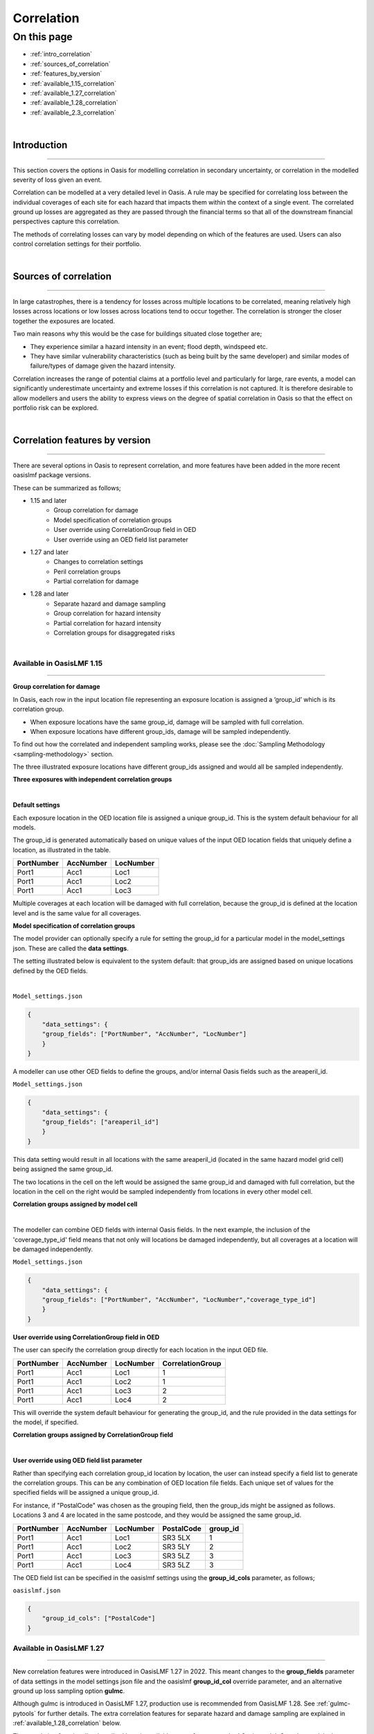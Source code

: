 Correlation
==============

On this page
------------

* :ref:`intro_correlation`
* :ref:`sources_of_correlation`
* :ref:`features_by_version`
* :ref:`available_1.15_correlation`
* :ref:`available_1.27_correlation`
* :ref:`available_1.28_correlation`
* :ref:`available_2.3_correlation`

|
.. _intro_correlation:

Introduction
************

----

This section covers the options in Oasis for modelling correlation in secondary uncertainty, or correlation in the modelled severity of loss given
an event. 

Correlation can be modelled at a very detailed level in Oasis. A rule may be specified for correlating loss between the individual coverages of each site for each hazard that impacts them within the context of a single event. The correlated ground up losses are aggregated as they are passed through the financial terms so that all of the downstream financial perspectives capture this correlation.

The methods of correlating losses can vary by model depending on which of the features are used. Users can also control correlation settings for their portfolio.

|

.. _sources_of_correlation:

Sources of correlation
**********************

----

In large catastrophes, there is a tendency for losses across multiple locations to be correlated, meaning relatively high losses across locations or low losses across locations tend to occur together. The correlation is stronger the closer together the exposures are located. 

Two main reasons why this would be the case for buildings situated close together are;

*   They experience similar a hazard intensity in an event; flood depth, windspeed etc.
*   They have similar vulnerability characteristics (such as being built by the same developer) and similar modes of failure/types of damage given the hazard intensity.

Correlation increases the range of potential claims at a portfolio level and particularly for large, rare events, a model can significantly underestimate uncertainty and extreme losses if this correlation is not captured. It is therefore desirable to allow modellers and users the ability to express views on the degree of spatial correlation in Oasis so that the effect on portfolio risk can be explored.


|

.. _features_by_version:

Correlation features by version
*******************************

----

There are several options in Oasis to represent correlation, and more features have been added in the more recent oasislmf package versions.

These can be summarized as follows;

*  1.15 and later 
    *   Group correlation for damage
    *   Model specification of correlation groups
    *   User override using CorrelationGroup field in OED
    *   User override using an OED field list parameter
*  1.27 and later
    *   Changes to correlation settings
    *   Peril correlation groups
    *   Partial correlation for damage
*  1.28 and later
    *   Separate hazard and damage sampling
    *   Group correlation for hazard intensity
    *   Partial correlation for hazard intensity
    *   Correlation groups for disaggregated risks
|

.. _available_1.15_correlation:

Available in OasisLMF 1.15
##########################

----

**Group correlation for damage**

In Oasis, each row in the input location file representing an exposure location is assigned a ‘group_id’ which is its correlation group.  

•   When exposure locations have the same group_id, damage will be sampled with full correlation. 
•   When exposure locations have different group_ids, damage will be sampled independently.  

To find out how the correlated and independent sampling works, please see the :doc:`Sampling Methodology <sampling-methodology>` section.

The three illustrated exposure locations have different group_ids assigned and would all be sampled independently.

**Three exposures with independent correlation groups**

.. image:: ../images/correlation1.png
   :width: 600

|

**Default settings**

Each exposure location in the OED location file is assigned a unique group_id.  This is the system default behaviour for all models.

The group_id is generated automatically based on unique values of the input OED location fields that uniquely define a location, as illustrated in the table.  

.. csv-table::
    :header: "PortNumber", "AccNumber", "LocNumber"

    "Port1", "Acc1", "Loc1"
    "Port1", "Acc1", "Loc2"
    "Port1", "Acc1", "Loc3"

Multiple coverages at each location will be damaged with full correlation, because the group_id is defined at the location level and is the same value for all coverages.

**Model specification of correlation groups**

The model provider can optionally specify a rule for setting the group_id for a particular model in the model_settings json.  These are called the **data settings**.

The setting illustrated below is equivalent to the system default: that group_ids are assigned based on unique locations defined by the OED fields.

|

``Model_settings.json``

.. code-block:: JSON

    {
        "data_settings": {
        "group_fields": ["PortNumber", "AccNumber", "LocNumber"]
        }
    }

A modeller can use other OED fields to define the groups, and/or internal Oasis fields such as the areaperil_id.

``Model_settings.json``

.. code-block:: JSON

    {
        "data_settings": {
        "group_fields": ["areaperil_id"]
        }
    }

This data setting would result in all locations with the same areaperil_id (located in the same hazard model grid cell) being assigned the same group_id.

The two locations in the cell on the left would be assigned the same group_id and damaged with full correlation, but the location in the cell on the right would be sampled independently from locations in every other model cell.

**Correlation groups assigned by model cell**

.. image:: ../images/correlation2.png
   :width: 600

|

The modeller can combine OED fields with internal Oasis fields.  In the next example, the inclusion of the 'coverage_type_id' field means that not only will locations be damaged independently, but all coverages at a location will be damaged independently.

``Model_settings.json``

.. code-block:: JSON

    {
        "data_settings": {
        "group_fields": ["PortNumber", "AccNumber", "LocNumber","coverage_type_id"]
        }
    }

**User override using CorrelationGroup field in OED**

The user can specify the correlation group directly for each location in the input OED file.

.. csv-table::
    :header: "PortNumber", "AccNumber", "LocNumber", "CorrelationGroup"

    "Port1", "Acc1", "Loc1", "1"
    "Port1", "Acc1", "Loc2", "1"
    "Port1", "Acc1", "Loc3", "2"
    "Port1", "Acc1", "Loc4", "2"

This will override the system default behaviour for generating the group_id, and the rule provided in the data settings for the model, if specified.

**Correlation groups assigned by CorrelationGroup field**

.. image:: ../images/correlation3.png
   :width: 600

|

**User override using OED field list parameter**

Rather than specifying each correlation group_id location by location, the user can instead specify a field list to generate the correlation groups.  This can be any combination of OED location file fields.  Each unique set of values for the specified fields will be assigned a unique group_id.

For instance, if "PostalCode" was chosen as the grouping field, then the group_ids might be assigned as follows.  Locations 3 and 4 are located in the same postcode, and they would be assigned the same group_id.

.. csv-table::
    :header: "PortNumber", "AccNumber", "LocNumber", "PostalCode", "group_id"

    "Port1", "Acc1", "Loc1", "SR3 5LX","1"
    "Port1", "Acc1", "Loc2", "SR3 5LY", "2"
    "Port1", "Acc1", "Loc3", "SR3 5LZ", "3"
    "Port1", "Acc1", "Loc4", "SR3 5LZ", "3"

The OED field list can be specified in the oasislmf settings using the **group_id_cols** parameter, as follows;

``oasislmf.json``

.. code-block:: JSON

    {
        "group_id_cols": ["PostalCode"]
    }

.. _available_1.27_correlation:

Available in OasisLMF 1.27
##########################

----

New correlation features were introduced in OasisLMF 1.27 in 2022.  This meant changes to the **group_fields** parameter of data settings in the model settings json file and the oasislmf **group_id_col** override parameter, and an alternative ground up loss sampling option **gulmc**.  

Although gulmc is introduced in OasisLMF 1.27, production use is recommended from OasisLMF 1.28. See :ref:`gulmc-pytools` for further details. The extra correlation features for separate hazard and damage sampling are explained in :ref:`available_1.28_correlation` below.

The correlation functionality described here is available to use for any standard Oasis model. Complex models that use bespoke correlation methodologies can continue to be used as before, or the new functionality could be incorporated within the complex model wrapper by the model provider. 


**Changes to correlation settings**

In data_settings in the model settings json, the **group_fields** parameter in version 1.15 has been changed to **damage_group_fields**. 

Example:

``Model_settings.json``

.. code-block:: JSON

    {
        "data_settings": {
        "damage_group_fields": ["PortNumber", "AccNumber", "LocNumber"]
        }
    }

In the oasislmf settings, the **group_id_cols** parameter has been changed to **damage_group_id_cols**. 

Example:

``oasislmf.json``

.. code-block:: JSON

    {
        "damage_group_id_cols": ["PostalCode"]
    }

**Peril correlation groups**

There can be multiple hazards in an event which can give rise to damage, and loss. There may be the same peril type, for example flooding from different sources such as river flood / heavy rainfall, or there may be completely different perils and types of damage (e.g. high wind speeds causing roof damage, and flooding causing ground floor damage). 

In previous versions of Oasis, all peril damage at a location has been treated as fully correlated. 

There are now two options; model developers can group the same peril types together to fully correlate them at a location, or independently sample damage from different peril types (e.g. wind and flood). 

A peril correlation group integer can be specified in the lookup settings of the model settings file. This is done for each single peril code used by the model. If peril codes are assigned the same peril correlation group, it means that damage will be fully correlated for those peril codes at each location.   

Here is an example of independent peril damage at each exposure location for a model using two single peril codes;

|

``Model_settings.json``

.. code-block:: JSON

    {
        "lookup_settings":{
            "supported_perils":[
               {"id": "WSS", "desc": "Single Peril: Storm Surge", "peril_correlation_group": 1},
               {"id": "WTC", "desc": "Single Peril: Tropical Cyclone", "peril_correlation_group": 2},
               {"id": "WW1", "desc": "Group Peril: Windstorm with storm surge"},
               {"id": "WW2", "desc": "Group Peril: Windstorm w/o storm surge"}]
        }
    }

The second example groups two single peril codes together in one peril correlation group, meaning that damage will be fully correlated at each exposure location.

``Model_settings.json``

.. code-block:: JSON

    {
        "lookup_settings":{
            "supported_perils":[
               {"id": "ORF", "desc": "Single Peril: Fluvial Flood", "peril_correlation_group": 1},
               {"id": "OSF", "desc": "Single Peril: Pluvial Flood", "peril_correlation_group": 1},
               {"id": "OO1", "desc": "Group Peril: All Flood perils"}
            ]
        }
    }

This feature only defines whether peril damage is correlated or independent at each exposure location, and the behaviour is the same for all locations.  

Correlation in damage *between* locations is still governed by the group correlation feature of OasisLMF 1.15. If different exposure locations share the same group_id locations, then the damage will be 100% correlated, for each peril correlation group.  

|

**Partial damage correlation**

In addition to the damage group feature, a partial damage correlation feature has been introduced to OasisLMF 1.27 to enable a finer degree of control of damage correlation across locations. Peril correlation groups as described above must be defined to use this feature.

A global damage correlation factor can be optionally specified by the model provider to define how damage should be correlated *across* damage groups for each event.  One factor may be specified for each peril correlation group.  This enables correlation in damage for perils that occur in the same event but have different spatial variability in hazard intensity to be specified separately.

The global correlation factor is a number between 0 and 1, where 0 means no correlation and 1 means 100% correlation.  The higher the correlation factor, the greater the tendancy that damage will be consistently low or high across the portfolio with each sample.  When losses are summed to the portfolio level, this leads to a wider range of loss outcomes for the portfolio, per event, and greater extreme losses.

The correlation factor works together with the group correlation functionality. Locations with the same group_id will still have 100% damage correlation, but locations with different group_ids will have partially correlated damage rather than fully independent damage.  

This means that the decision of how group_ids are assigned in model settings and the global correlation factor must be made together by the model provider.

|

**Partial damage correlation of 40% between all locations**

.. image:: ../images/correlation4.png
   :width: 600

|

The correlation factor is specified in a new **correlation_settings** section of the model settings file.

The example illustrated above would be specified using: 

*   data settings to specify how locations should be grouped
*   lookup settings to specify the peril correlation group (single peril in this case), and 
*   correlation settings to specify the global damage correlation factor

|

``Model_settings.json``

.. code-block:: JSON

    {
        "data_settings": {
        "damage_group_fields": ["PortNumber", "AccNumber", "LocNumber"]
        },

        "lookup_settings":{
            "supported_perils":[
               {"id": "OSF", "desc": "Single Peril: Pluvial Flood", "peril_correlation_group": 1}
            ]
        },

        "correlation_settings": [
              {"peril_correlation_group":  1, "damage_correlation_value":  "0.4"}
            ]
    }

In this example, each exposure location will receive a unique damage group_id, and all exposure locations will be damaged with 40% correlation for each sample, for every event. 

|

.. _available_1.28_correlation:

Available in OasisLMF 1.28
##########################

----

**Separate hazard and damage sampling**

Under the effective damageability sampling method, which was the only sampling method until OasisLMF 1.27, the damage distribution represents a combination of hazard intensity uncertainty (when present in the hazard footprint) and conditional damage uncertainty.  

When considering correlation of loss between locations, it was thought to be more intuitive to model correlation in these two sources of uncertainty separately. 

An alternative methodology 'full Monte Carlo sampling' has been introduced in OasisLMF 1.27, implemented in the 'gulmc' component of pytools, which is to sample an intensity bin from the hazard uncertainty distribution first, and then to sample damage second. This makes it possible to apply different correlation assumptions for hazard uncertainty (where present) and conditional damage uncertainty. 

For models which do not have hazard uncertainty in the footprint, there is no difference between the effective damage distribution and the conditional damage distribution contained within the vulnerability files, i.e. all uncertainty is damage uncertainty. Therefore there no benefit in using gulmc and it is recommended to continue using the effective damageability method and the group correlation methods for damage as in previous versions. 

gulmc is recommended for production use in OasisLMF 1.28.  It can continue to be used in effective damageability mode for models with no hazard intensity uncertainty with unchanged damage group and correlation settings.  The oasislmf settings for this use case is as follows.


``oasislmf.json``

.. code-block:: JSON

    {
        "gulmc": true,
        "gulmc_effective_damageability": true
    }

For models which have hazard intensity uncertainty in the footprint, gulmc can be used to perform separate sampling of hazard intensity and conditional damage, and also to apply correlation assumptions to the sampling of hazard separately to those applied to conditional damage. The oasislmf settings for this use case is as follows.

``oasislmf.json``

.. code-block:: JSON

    {
        "gulmc": true
    }

**Group correlation for hazard intensity**

Where there is hazard intensity uncertainty in the footprint, the modeller may want to control how hazard intensity is sampled for locations that are spatially close. 

For instance, there may be two locations which belong to the same spatial grid (identified by the modeller's areaperil_id) and which may experience similar hazard intensity. 

The modeller can specify how exposure locations can be grouped for full hazard intensity correlation as well as, but separately from, damage using the **hazard_group_fields** parameter in data settings in the model settings json.  The listed fields determine how hazard group_ids are generated across locations for the sampling of hazard intensity in the full Monte Carlo sampling method. Those locations with the same hazard group_id will have the same hazard intensity bin sampled (100% correlation).


**Example 1**  

``Model_settings.json``

.. code-block:: JSON

    {
        "data_settings": {
        "damage_group_fields": ["PortNumber", "AccNumber", "LocNumber"],
        "hazard_group_fields": ["areaperil_id"]
        }
    }

Exposure locations in the same spatial grid, represented here by areaperil_id, will have the same hazard intensity bin sampled, but conditional damage will be sampled independently.  The coverages at each location will be sampled with 100% correlation for both hazard and conditional damage.

|

**Example 2**  


``Model_settings.json``

.. code-block:: JSON

    {
        "data_settings": {
        "damage_group_fields": ["PortNumber", "AccNumber", "LocNumber", "coverage_type_id"],
        "hazard_group_fields": ["PortNumber", "AccNumber", "LocNumber"]
        }
    }

Each exposure location will have independently sampled hazard intensity. The coverages of an exposure location will have the same hazard intensity bin sampled but will have independently sampled conditional damage.

|

**Example 3**  

``Model_settings.json``

.. code-block:: JSON

    {
        "data_settings": {
        "damage_group_fields": ["PortNumber", "AccNumber", "LocNumber", "coverage_type_id"],
        "hazard_group_fields": ["PortNumber", "AccNumber", "LocNumber"]
        },

        "lookup_settings":{
            "supported_perils":[
               {"id": "OSF", "desc": "Single Peril: Pluvial Flood", "peril_correlation_group": 1}
            ]
        },

        "correlation_settings": [
              {"peril_correlation_group":  1, "damage_correlation_value":  "0.4"}
            ]
    }

With the same damage and hazard group settings as Example 2, we can add a global correlation factor for damage (along with its peril correlation group). Rather than the exposure location coverages damage being sampled independently across the portfolio, all exposure location coverages across the portfolio can be sampled with 40% correlation for damage.

|

**Partial hazard correlation**

In exactly the same way that damage can be sampled with partial correlation across all of the defined damage groups, it is also possible to sample hazard intensity with partial correlation across the defined hazard groups.  This correlates the sampling of hazard intensity of hazard groups across the portfolio when using the full Monte Carlo sampling method.

**Example 4**

``Model_settings.json``

.. code-block:: JSON

    {
        "data_settings": {
        "damage_group_fields": ["PortNumber", "AccNumber", "LocNumber", "coverage_type_id"],
        "hazard_group_fields": ["PortNumber", "AccNumber", "LocNumber"]
        },

        "lookup_settings":{
            "supported_perils":[
               {"id": "OSF", "desc": "Single Peril: Pluvial Flood", "peril_correlation_group": 1}
            ]
        },

        "correlation_settings": [
              {"peril_correlation_group":  1, "damage_correlation_value": 0.4, "hazard_correlation_value": 0.2}
            ]
    }

With the same settings as Example 3 above, we can add a global correlation factor for hazard. Instead of independent hazard intensity sampling between hazard groups (each group being one exposure location) hazard intensity will be sampled with 20% correlation between hazard groups.

|

**Example 5**

For multi-peril models, peril correlation groups can enable the specification of different global correlation factors per peril.  The different peril group ids by peril type in this example make sampled peril hazard intensity and peril damage independent at each exposure location.  


``Model_settings.json``

.. code-block:: JSON

    {
        "data_settings": {
        "damage_group_fields": ["PortNumber", "AccNumber", "LocNumber"],
        "hazard_group_fields": ["PortNumber", "AccNumber", "LocNumber"]
        },

        "lookup_settings":{
            "supported_perils":[
               {"id": "WSS", "desc": "Single Peril: Storm Surge", "peril_correlation_group": 1},
               {"id": "WTC", "desc": "Single Peril: Tropical Cyclone", "peril_correlation_group": 2}
               ]
        },

        "correlation_settings": [
              {"peril_correlation_group":  1, "damage_correlation_value": 0.4, "hazard_correlation_value": 0},
              {"peril_correlation_group":  2, "damage_correlation_value": 0.4, "hazard_correlation_value": 0.2}
            ]
    }

With these settings, damage and hazard groups are the same, representing each exposure location. There is no hazard intensity correlation between locations for Storm Surge, and 20% hazard intensity correlation for wind intensity across all locations. Conditional damage correlation is 40% across all locations separately for either peril type (but can have different correlation factors too). 

|

**Correlation groups for disaggregated risks**

OasisLMF 1.28 supports disaggregation of exposure locations when the **NumberOfBuildings** value is greater than 1. This means that one exposure location is split into multiple locations for the purposes of ground up loss sampling and financial module calculations.

The default behaviour is that disaggregated risks will be fully correlated for both hazard and damage if not otherwise specified in model settings using the internal Oasis fields **building_id** or **risk_id** in data settings.

|

**Default correlation group settings**

``Model_settings.json``

.. code-block:: JSON

    {
        "data_settings": {
        "damage_group_fields": ["PortNumber", "AccNumber", "LocNumber"],
        "hazard_group_fields": ["PortNumber", "AccNumber", "LocNumber"]
        },

The fields building_id or risk_id, in addition to 'PortNumber, AccNumber, LocNumber' may be used to make disaggregated risks uncorrelated for either damage, or hazard, or both.

* building_id is a index counter of disaggregated risks for each original location, regardless if the original location represents aggregate data (IsAggregate=1) or a multi-building single location (IsAggregate=0).  Adding building_id to data settings will result in uncorrelated disaggregated risks in both cases.

* risk_id takes the same value as building_id for aggregate risks (IsAggregate=1) but is different for multi-building single locations (IsAggregate=0) where it takes the value of 1. Adding risk_id to data settings will result in uncorrelated disaggregated risks for the IsAggregate=1 case, but fully correlated disaggregated risks for the IsAggregate=0 case.

Some usage examples in model_settings are given below;

|

**Example 1**

Uncorrelated damage for disaggregated risks in all cases:

``Model_settings.json``

.. code-block:: JSON

    {
        "data_settings": {
        "damage_group_fields": ["PortNumber", "AccNumber", "LocNumber","building_id"]
        },

|

**Example 2**

Uncorrelated damage for aggregate risks, fully correlated damage for multi-building single locations:

``Model_settings.json``

.. code-block:: JSON

    {
        "data_settings": {
        "damage_group_fields": ["PortNumber", "AccNumber", "LocNumber","risk_id"]
        },

|

**Example 3**

Correlation in hazard intensity is not applicable for many models and in these cases does not need to be specified. When it is modelled, however, it may be specified differently to damage. 

Uncorrelated hazard in all cases, fully correlated damage for multi-building single locations:

``Model_settings.json``

.. code-block:: JSON

    {
        "data_settings": {
        "damage_group_fields": ["PortNumber", "AccNumber", "LocNumber","risk_id"],
        "hazard_group_fields": ["PortNumber", "AccNumber", "LocNumber","building_id"]
        },

|

**Example 4**

If correlation factors are also specified in correlation_settings, then partial correlation is applied to the uncorrelated disaggregated risks in the same way as it does between locations.

20% partially correlated damage for disaggregated risks in all cases:

``Model_settings.json``

.. code-block:: JSON

    {
        "data_settings": {
        "damage_group_fields": ["PortNumber", "AccNumber", "LocNumber","building_id"]
        },

        "correlation_settings": [
              {"peril_correlation_group":  1, "damage_correlation_value": 0.2, "hazard_correlation_value": 0}
            ]

For more information about disaggregation functionality, please see :doc:`Disaggregation <disaggregation>`.